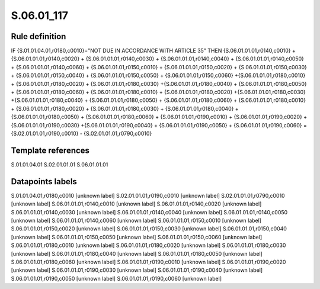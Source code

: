 ===========
S.06.01_117
===========

Rule definition
---------------

IF {S.01.01.04.01,r0180,c0010}="NOT DUE IN ACCORDANCE WITH ARTICLE 35" THEN {S.06.01.01.01,r0140,c0010} + {S.06.01.01.01,r0140,c0020} + {S.06.01.01.01,r0140,c0030} + {S.06.01.01.01,r0140,c0040} +  {S.06.01.01.01,r0140,c0050} + {S.06.01.01.01,r0140,c0060} + {S.06.01.01.01,r0150,c0010} + {S.06.01.01.01,r0150,c0020} + {S.06.01.01.01,r0150,c0030} + {S.06.01.01.01,r0150,c0040} +  {S.06.01.01.01,r0150,c0050} + {S.06.01.01.01,r0150,c0060} +{S.06.01.01.01,r0180,c0010} + {S.06.01.01.01,r0180,c0020} + {S.06.01.01.01,r0180,c0030} +{S.06.01.01.01,r0180,c0040} +  {S.06.01.01.01,r0180,c0050} + {S.06.01.01.01,r0180,c0060} + {S.06.01.01.01,r0180,c0010} + {S.06.01.01.01,r0180,c0020} +{S.06.01.01.01,r0180,c0030} +{S.06.01.01.01,r0180,c0040} +  {S.06.01.01.01,r0180,c0050} + {S.06.01.01.01,r0180,c0060} + {S.06.01.01.01,r0180,c0010} + {S.06.01.01.01,r0180,c0020} + {S.06.01.01.01,r0180,c0030} + {S.06.01.01.01,r0180,c0040} +  {S.06.01.01.01,r0180,c0050} + {S.06.01.01.01,r0180,c0060} + {S.06.01.01.01,r0190,c0010} + {S.06.01.01.01,r0190,c0020} +{S.06.01.01.01,r0190,c0030} +{S.06.01.01.01,r0190,c0040} +  {S.06.01.01.01,r0190,c0050} + {S.06.01.01.01,r0190,c0060} = {S.02.01.01.01,r0190,c0010} - {S.02.01.01.01,r0790,c0010}


Template references
-------------------

S.01.01.04.01
S.02.01.01.01
S.06.01.01.01

Datapoints labels
-----------------

S.01.01.04.01,r0180,c0010 [unknown label]
S.02.01.01.01,r0190,c0010 [unknown label]
S.02.01.01.01,r0790,c0010 [unknown label]
S.06.01.01.01,r0140,c0010 [unknown label]
S.06.01.01.01,r0140,c0020 [unknown label]
S.06.01.01.01,r0140,c0030 [unknown label]
S.06.01.01.01,r0140,c0040 [unknown label]
S.06.01.01.01,r0140,c0050 [unknown label]
S.06.01.01.01,r0140,c0060 [unknown label]
S.06.01.01.01,r0150,c0010 [unknown label]
S.06.01.01.01,r0150,c0020 [unknown label]
S.06.01.01.01,r0150,c0030 [unknown label]
S.06.01.01.01,r0150,c0040 [unknown label]
S.06.01.01.01,r0150,c0050 [unknown label]
S.06.01.01.01,r0150,c0060 [unknown label]
S.06.01.01.01,r0180,c0010 [unknown label]
S.06.01.01.01,r0180,c0020 [unknown label]
S.06.01.01.01,r0180,c0030 [unknown label]
S.06.01.01.01,r0180,c0040 [unknown label]
S.06.01.01.01,r0180,c0050 [unknown label]
S.06.01.01.01,r0180,c0060 [unknown label]
S.06.01.01.01,r0190,c0010 [unknown label]
S.06.01.01.01,r0190,c0020 [unknown label]
S.06.01.01.01,r0190,c0030 [unknown label]
S.06.01.01.01,r0190,c0040 [unknown label]
S.06.01.01.01,r0190,c0050 [unknown label]
S.06.01.01.01,r0190,c0060 [unknown label]


